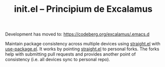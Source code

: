 Development has moved to: https://codeberg.org/excalamus/.emacs.d

#+TITLE: init.el -- Principium de Excalamus

Maintain package consistency across multiple devices using [[https://github.com/raxod502/straight.el][straight.el]]
with [[https://github.com/jwiegley/use-package][use-package.el]].  It works by pointing [[https://github.com/raxod502/straight.el][straight.el]] to personal
forks.  The forks help with submitting pull requests and provides
another point of consistency (i.e. all devices sync to personal repo).

